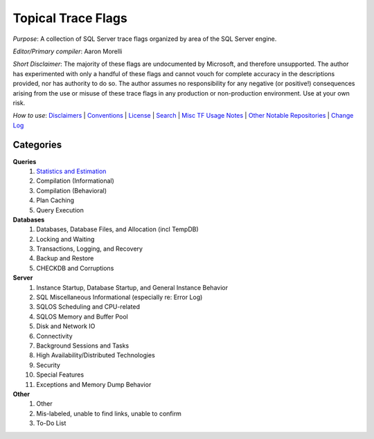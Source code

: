 ===================
Topical Trace Flags
===================

*Purpose*: A collection of SQL Server trace flags organized by area of the SQL Server engine.
 
*Editor/Primary compiler*: Aaron Morelli
  
*Short Disclaimer*: The majority of these flags are undocumented by Microsoft, and therefore unsupported. The author has experimented 
with only a handful of these flags and cannot vouch for complete accuracy in the descriptions provided, nor has authority to do so. 
The author assumes no responsibility for any negative (or positive!) consequences arising from the use or misuse of these 
trace flags in any production or non-production environment. Use at your own risk.

*How to use*: Disclaimers_ | Conventions_ | License_ | Search_ | `Misc TF Usage Notes`_ | `Other Notable Repositories`_ | `Change Log`_

Categories
----------

**Queries**
  #. `Statistics and Estimation`_
  #. Compilation (Informational)
  #. Compilation (Behavioral)
  #. Plan Caching
  #. Query Execution

**Databases**
  #. Databases, Database Files, and Allocation (incl TempDB)
  #. Locking and Waiting
  #. Transactions, Logging, and Recovery
  #. Backup and Restore
  #. CHECKDB and Corruptions

**Server**
  #. Instance Startup, Database Startup, and General Instance Behavior
  #. SQL Miscellaneous Informational (especially re: Error Log)
  #. SQLOS Scheduling and CPU-related
  #. SQLOS Memory and Buffer Pool
  #. Disk and Network IO
  #. Connectivity
  #. Background Sessions and Tasks
  #. High Availability/Distributed Technologies
  #. Security
  #. Special Features
  #. Exceptions and Memory Dump Behavior
  
**Other**
  #. Other
  #. Mis-labeled, unable to find links, unable to confirm
  #. To-Do List
  
 
.. Links
.. _Disclaimers: https://github.com/AaronMorelli/TopicalTraceFlags/blob/master/core/Disclaimers.rst
.. _Conventions: https://github.com/AaronMorelli/TopicalTraceFlags/blob/master/core/Conventions.rst
.. _License: https://github.com/AaronMorelli/TopicalTraceFlags/blob/master/LICENSE
.. _Search: https://github.com/AaronMorelli/TopicalTraceFlags/blob/master/core/Search.rst
.. _Misc TF Usage Notes: https://github.com/AaronMorelli/TopicalTraceFlags/blob/master/core/MiscTFUsageNotes.rst
.. _Other Notable Repositories: https://github.com/AaronMorelli/TopicalTraceFlags/blob/master/core/OtherRepos.rst
.. _Change Log: https://github.com/AaronMorelli/TopicalTraceFlags/blob/master/core/ChangeLog.rst

.. _Statistics and Estimation: http://www.python.org/
